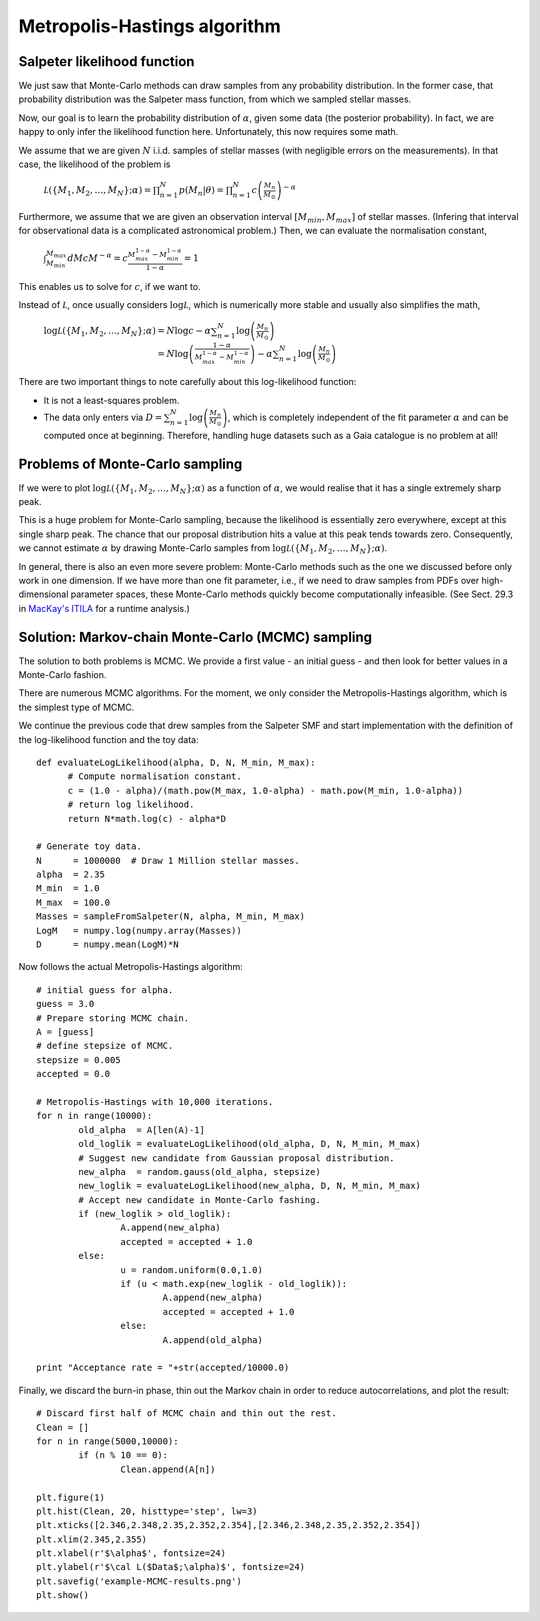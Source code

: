 Metropolis-Hastings algorithm
===========================

Salpeter likelihood function
--------------------

We just saw that Monte-Carlo methods can draw samples from any probability distribution. In the former case, that probability distribution was the Salpeter mass function, from which we sampled stellar masses.

Now, our goal is to learn the probability distribution of :math:`\alpha`, given some data (the posterior probability). In fact, we are happy to only infer the likelihood function here. Unfortunately, this now requires some math.

We assume that we are given :math:`N` i.i.d. samples of stellar masses (with negligible errors on the measurements). In that case, the likelihood of the problem is

  :math:`\mathcal L(\{M_1,M_2,\ldots,M_N\};\alpha) = \prod_{n=1}^N p(M_n|\theta) = \prod_{n=1}^N c\left(\frac{M_n}{M_\odot}\right)^{-\alpha}`

Furthermore, we assume that we are given an observation interval :math:`[M_{min},M_{max}]` of stellar masses. (Infering that interval for observational data is a complicated astronomical problem.) Then, we can evaluate the normalisation constant,

  :math:`\int_{M_{min}}^{M_{max}}dM c M^{-\alpha} = c\frac{M_{max}^{1-\alpha}-M_{min}^{1-\alpha}}{1-\alpha}=1`

This enables us to solve for :math:`c`, if we want to.

Instead of :math:`\mathcal L`, once usually considers :math:`\log\mathcal L`, which is numerically more stable and usually also simplifies the math,
  
  :math:`\log\mathcal L(\{M_1,M_2,\ldots,M_N\};\alpha) = N\log c -\alpha \sum_{n=1}^N \log\left(\frac{M_n}{M_\odot}\right)`
  :math:`\phantom{\log\mathcal L(\{M_1,M_2,\ldots,M_N\};\alpha)}= N\log\left(\frac{1-\alpha}{M_{max}^{1-\alpha}-M_{min}^{1-\alpha}}\right)-\alpha \sum_{n=1}^N \log\left(\frac{M_n}{M_\odot}\right)`

There are two important things to note carefully about this log-likelihood function:

* It is not a least-squares problem.
* The data only enters via :math:`D=\sum_{n=1}^N \log\left(\frac{M_n}{M_\odot}\right)`, which is completely independent of the fit parameter :math:`\alpha` and can be computed once at beginning. Therefore, handling huge datasets such as a Gaia catalogue is no problem at all!



Problems of Monte-Carlo sampling
--------------------

If we were to plot :math:`\log\mathcal L(\{M_1,M_2,\ldots,M_N\};\alpha)` as a function of :math:`\alpha`, we would realise that it has a single extremely sharp peak.

This is a huge problem for Monte-Carlo sampling, because the likelihood is essentially zero everywhere, except at this single sharp peak. The chance that our proposal distribution hits a value at this peak tends towards zero. Consequently, we cannot estimate :math:`\alpha` by drawing Monte-Carlo samples from :math:`\log\mathcal L(\{M_1,M_2,\ldots,M_N\};\alpha)`.

In general, there is also an even more severe problem: Monte-Carlo methods such as the one we discussed before only work in one dimension. If we have more than one fit parameter, i.e., if we need to draw samples from PDFs over high-dimensional parameter spaces, these Monte-Carlo methods quickly become computationally infeasible. (See Sect. 29.3 in `MacKay's ITILA <http://www.inference.phy.cam.ac.uk/mackay/itila/book.html>`_ for a runtime analysis.)



Solution: Markov-chain Monte-Carlo (MCMC) sampling
--------------------

The solution to both problems is MCMC. We provide a first value - an initial guess - and then look for better values in a Monte-Carlo fashion.

There are numerous MCMC algorithms. For the moment, we only consider the Metropolis-Hastings algorithm, which is the simplest type of MCMC.

We continue the previous code that drew samples from the Salpeter SMF and start implementation with the definition of the log-likelihood function and the toy data::
  
  def evaluateLogLikelihood(alpha, D, N, M_min, M_max):
	# Compute normalisation constant.
	c = (1.0 - alpha)/(math.pow(M_max, 1.0-alpha) - math.pow(M_min, 1.0-alpha))
	# return log likelihood.
	return N*math.log(c) - alpha*D
  
  # Generate toy data.
  N      = 1000000  # Draw 1 Million stellar masses.
  alpha  = 2.35
  M_min  = 1.0
  M_max  = 100.0
  Masses = sampleFromSalpeter(N, alpha, M_min, M_max)
  LogM   = numpy.log(numpy.array(Masses))
  D      = numpy.mean(LogM)*N

Now follows the actual Metropolis-Hastings algorithm::

  # initial guess for alpha.
  guess = 3.0
  # Prepare storing MCMC chain.
  A = [guess]
  # define stepsize of MCMC.
  stepsize = 0.005
  accepted = 0.0

  # Metropolis-Hastings with 10,000 iterations.
  for n in range(10000):
	  old_alpha  = A[len(A)-1]
	  old_loglik = evaluateLogLikelihood(old_alpha, D, N, M_min, M_max)
	  # Suggest new candidate from Gaussian proposal distribution.
	  new_alpha  = random.gauss(old_alpha, stepsize)
	  new_loglik = evaluateLogLikelihood(new_alpha, D, N, M_min, M_max)
	  # Accept new candidate in Monte-Carlo fashing.
	  if (new_loglik > old_loglik):
		  A.append(new_alpha)
		  accepted = accepted + 1.0
	  else:
		  u = random.uniform(0.0,1.0)
		  if (u < math.exp(new_loglik - old_loglik)):
			  A.append(new_alpha)
			  accepted = accepted + 1.0
		  else:
			  A.append(old_alpha)

  print "Acceptance rate = "+str(accepted/10000.0)

Finally, we discard the burn-in phase, thin out the Markov chain in order to reduce autocorrelations, and plot the result::

  # Discard first half of MCMC chain and thin out the rest.
  Clean = []
  for n in range(5000,10000):
	  if (n % 10 == 0):
		  Clean.append(A[n])

  plt.figure(1)
  plt.hist(Clean, 20, histtype='step', lw=3)
  plt.xticks([2.346,2.348,2.35,2.352,2.354],[2.346,2.348,2.35,2.352,2.354])
  plt.xlim(2.345,2.355)
  plt.xlabel(r'$\alpha$', fontsize=24)
  plt.ylabel(r'$\cal L($Data$;\alpha)$', fontsize=24)
  plt.savefig('example-MCMC-results.png')
  plt.show()

.. image:: example-MCMC-results.png